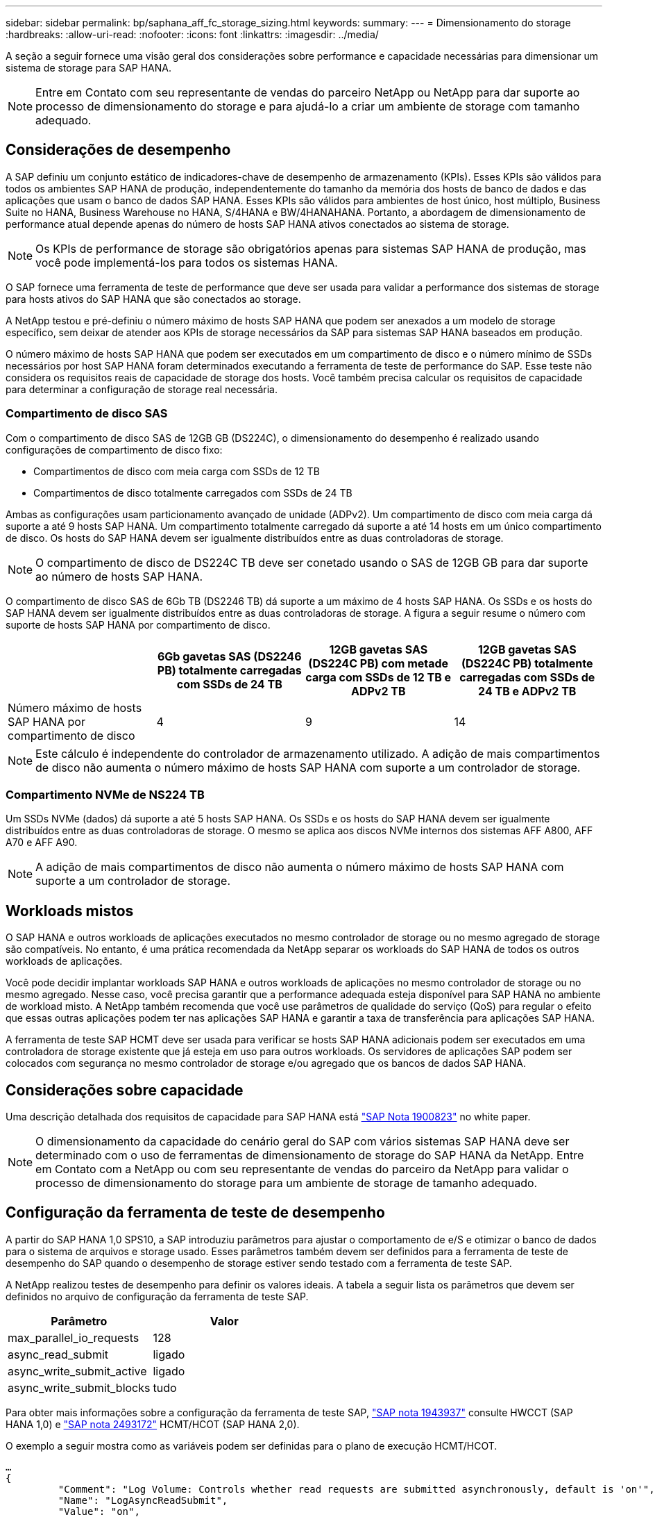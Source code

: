 ---
sidebar: sidebar 
permalink: bp/saphana_aff_fc_storage_sizing.html 
keywords:  
summary:  
---
= Dimensionamento do storage
:hardbreaks:
:allow-uri-read: 
:nofooter: 
:icons: font
:linkattrs: 
:imagesdir: ../media/


[role="lead"]
A seção a seguir fornece uma visão geral dos considerações sobre performance e capacidade necessárias para dimensionar um sistema de storage para SAP HANA.


NOTE: Entre em Contato com seu representante de vendas do parceiro NetApp ou NetApp para dar suporte ao processo de dimensionamento do storage e para ajudá-lo a criar um ambiente de storage com tamanho adequado.



== Considerações de desempenho

A SAP definiu um conjunto estático de indicadores-chave de desempenho de armazenamento (KPIs). Esses KPIs são válidos para todos os ambientes SAP HANA de produção, independentemente do tamanho da memória dos hosts de banco de dados e das aplicações que usam o banco de dados SAP HANA. Esses KPIs são válidos para ambientes de host único, host múltiplo, Business Suite no HANA, Business Warehouse no HANA, S/4HANA e BW/4HANAHANA. Portanto, a abordagem de dimensionamento de performance atual depende apenas do número de hosts SAP HANA ativos conectados ao sistema de storage.


NOTE: Os KPIs de performance de storage são obrigatórios apenas para sistemas SAP HANA de produção, mas você pode implementá-los para todos os sistemas HANA.

O SAP fornece uma ferramenta de teste de performance que deve ser usada para validar a performance dos sistemas de storage para hosts ativos do SAP HANA que são conectados ao storage.

A NetApp testou e pré-definiu o número máximo de hosts SAP HANA que podem ser anexados a um modelo de storage específico, sem deixar de atender aos KPIs de storage necessários da SAP para sistemas SAP HANA baseados em produção.

O número máximo de hosts SAP HANA que podem ser executados em um compartimento de disco e o número mínimo de SSDs necessários por host SAP HANA foram determinados executando a ferramenta de teste de performance do SAP. Esse teste não considera os requisitos reais de capacidade de storage dos hosts. Você também precisa calcular os requisitos de capacidade para determinar a configuração de storage real necessária.



=== Compartimento de disco SAS

Com o compartimento de disco SAS de 12GB GB (DS224C), o dimensionamento do desempenho é realizado usando configurações de compartimento de disco fixo:

* Compartimentos de disco com meia carga com SSDs de 12 TB
* Compartimentos de disco totalmente carregados com SSDs de 24 TB


Ambas as configurações usam particionamento avançado de unidade (ADPv2). Um compartimento de disco com meia carga dá suporte a até 9 hosts SAP HANA. Um compartimento totalmente carregado dá suporte a até 14 hosts em um único compartimento de disco. Os hosts do SAP HANA devem ser igualmente distribuídos entre as duas controladoras de storage.


NOTE: O compartimento de disco de DS224C TB deve ser conetado usando o SAS de 12GB GB para dar suporte ao número de hosts SAP HANA.

O compartimento de disco SAS de 6Gb TB (DS2246 TB) dá suporte a um máximo de 4 hosts SAP HANA. Os SSDs e os hosts do SAP HANA devem ser igualmente distribuídos entre as duas controladoras de storage. A figura a seguir resume o número com suporte de hosts SAP HANA por compartimento de disco.

|===
|  | 6Gb gavetas SAS (DS2246 PB) totalmente carregadas com SSDs de 24 TB | 12GB gavetas SAS (DS224C PB) com metade carga com SSDs de 12 TB e ADPv2 TB | 12GB gavetas SAS (DS224C PB) totalmente carregadas com SSDs de 24 TB e ADPv2 TB 


| Número máximo de hosts SAP HANA por compartimento de disco | 4 | 9 | 14 
|===

NOTE: Este cálculo é independente do controlador de armazenamento utilizado. A adição de mais compartimentos de disco não aumenta o número máximo de hosts SAP HANA com suporte a um controlador de storage.



=== Compartimento NVMe de NS224 TB

Um SSDs NVMe (dados) dá suporte a até 5 hosts SAP HANA. Os SSDs e os hosts do SAP HANA devem ser igualmente distribuídos entre as duas controladoras de storage. O mesmo se aplica aos discos NVMe internos dos sistemas AFF A800, AFF A70 e AFF A90.


NOTE: A adição de mais compartimentos de disco não aumenta o número máximo de hosts SAP HANA com suporte a um controlador de storage.



== Workloads mistos

O SAP HANA e outros workloads de aplicações executados no mesmo controlador de storage ou no mesmo agregado de storage são compatíveis. No entanto, é uma prática recomendada da NetApp separar os workloads do SAP HANA de todos os outros workloads de aplicações.

Você pode decidir implantar workloads SAP HANA e outros workloads de aplicações no mesmo controlador de storage ou no mesmo agregado. Nesse caso, você precisa garantir que a performance adequada esteja disponível para SAP HANA no ambiente de workload misto. A NetApp também recomenda que você use parâmetros de qualidade do serviço (QoS) para regular o efeito que essas outras aplicações podem ter nas aplicações SAP HANA e garantir a taxa de transferência para aplicações SAP HANA.

A ferramenta de teste SAP HCMT deve ser usada para verificar se hosts SAP HANA adicionais podem ser executados em uma controladora de storage existente que já esteja em uso para outros workloads. Os servidores de aplicações SAP podem ser colocados com segurança no mesmo controlador de storage e/ou agregado que os bancos de dados SAP HANA.



== Considerações sobre capacidade

Uma descrição detalhada dos requisitos de capacidade para SAP HANA está https://launchpad.support.sap.com/#/notes/1900823["SAP Nota 1900823"^] no white paper.


NOTE: O dimensionamento da capacidade do cenário geral do SAP com vários sistemas SAP HANA deve ser determinado com o uso de ferramentas de dimensionamento de storage do SAP HANA da NetApp. Entre em Contato com a NetApp ou com seu representante de vendas do parceiro da NetApp para validar o processo de dimensionamento do storage para um ambiente de storage de tamanho adequado.



== Configuração da ferramenta de teste de desempenho

A partir do SAP HANA 1,0 SPS10, a SAP introduziu parâmetros para ajustar o comportamento de e/S e otimizar o banco de dados para o sistema de arquivos e storage usado. Esses parâmetros também devem ser definidos para a ferramenta de teste de desempenho do SAP quando o desempenho de storage estiver sendo testado com a ferramenta de teste SAP.

A NetApp realizou testes de desempenho para definir os valores ideais. A tabela a seguir lista os parâmetros que devem ser definidos no arquivo de configuração da ferramenta de teste SAP.

|===
| Parâmetro | Valor 


| max_parallel_io_requests | 128 


| async_read_submit | ligado 


| async_write_submit_active | ligado 


| async_write_submit_blocks | tudo 
|===
Para obter mais informações sobre a configuração da ferramenta de teste SAP, https://service.sap.com/sap/support/notes/1943937["SAP nota 1943937"^] consulte HWCCT (SAP HANA 1,0) e https://launchpad.support.sap.com/["SAP nota 2493172"^] HCMT/HCOT (SAP HANA 2,0).

O exemplo a seguir mostra como as variáveis podem ser definidas para o plano de execução HCMT/HCOT.

....
…
{
         "Comment": "Log Volume: Controls whether read requests are submitted asynchronously, default is 'on'",
         "Name": "LogAsyncReadSubmit",
         "Value": "on",
         "Request": "false"
      },
      {
         "Comment": "Data Volume: Controls whether read requests are submitted asynchronously, default is 'on'",
         "Name": "DataAsyncReadSubmit",
         "Value": "on",
         "Request": "false"
      },
      {
         "Comment": "Log Volume: Controls whether write requests can be submitted asynchronously",
         "Name": "LogAsyncWriteSubmitActive",
         "Value": "on",
         "Request": "false"
      },
      {
         "Comment": "Data Volume: Controls whether write requests can be submitted asynchronously",
         "Name": "DataAsyncWriteSubmitActive",
         "Value": "on",
         "Request": "false"
      },
      {
         "Comment": "Log Volume: Controls which blocks are written asynchronously. Only relevant if AsyncWriteSubmitActive is 'on' or 'auto' and file system is flagged as requiring asynchronous write submits",
         "Name": "LogAsyncWriteSubmitBlocks",
         "Value": "all",
         "Request": "false"
      },
      {
         "Comment": "Data Volume: Controls which blocks are written asynchronously. Only relevant if AsyncWriteSubmitActive is 'on' or 'auto' and file system is flagged as requiring asynchronous write submits",
         "Name": "DataAsyncWriteSubmitBlocks",
         "Value": "all",
         "Request": "false"
      },
      {
         "Comment": "Log Volume: Maximum number of parallel I/O requests per completion queue",
         "Name": "LogExtMaxParallelIoRequests",
         "Value": "128",
         "Request": "false"
      },
      {
         "Comment": "Data Volume: Maximum number of parallel I/O requests per completion queue",
         "Name": "DataExtMaxParallelIoRequests",
         "Value": "128",
         "Request": "false"
      }, …
....
Essas variáveis devem ser usadas para a configuração do teste. Este é geralmente o caso com os planos de execução predefinidos que o SAP entrega com a ferramenta HCMT/HCOT. O exemplo a seguir para um teste de gravação de log 4K é de um plano de execução.

....
…
      {
         "ID": "D664D001-933D-41DE-A904F304AEB67906",
         "Note": "File System Write Test",
         "ExecutionVariants": [
            {
               "ScaleOut": {
                  "Port": "${RemotePort}",
                  "Hosts": "${Hosts}",
                  "ConcurrentExecution": "${FSConcurrentExecution}"
               },
               "RepeatCount": "${TestRepeatCount}",
               "Description": "4K Block, Log Volume 5GB, Overwrite",
               "Hint": "Log",
               "InputVector": {
                  "BlockSize": 4096,
                  "DirectoryName": "${LogVolume}",
                  "FileOverwrite": true,
                  "FileSize": 5368709120,
                  "RandomAccess": false,
                  "RandomData": true,
                  "AsyncReadSubmit": "${LogAsyncReadSubmit}",
                  "AsyncWriteSubmitActive": "${LogAsyncWriteSubmitActive}",
                  "AsyncWriteSubmitBlocks": "${LogAsyncWriteSubmitBlocks}",
                  "ExtMaxParallelIoRequests": "${LogExtMaxParallelIoRequests}",
                  "ExtMaxSubmitBatchSize": "${LogExtMaxSubmitBatchSize}",
                  "ExtMinSubmitBatchSize": "${LogExtMinSubmitBatchSize}",
                  "ExtNumCompletionQueues": "${LogExtNumCompletionQueues}",
                  "ExtNumSubmitQueues": "${LogExtNumSubmitQueues}",
                  "ExtSizeKernelIoQueue": "${ExtSizeKernelIoQueue}"
               }
            },
…
....


== Visão geral do processo de dimensionamento de armazenamento

O número de discos por host HANA e a densidade de host do SAP HANA para cada modelo de storage foram determinados usando a ferramenta de teste do SAP HANA.

O processo de dimensionamento exige detalhes como o número de hosts SAP HANA de produção e não produção, o tamanho da RAM de cada host e a retenção de backup das cópias Snapshot baseadas em storage. O número de hosts do SAP HANA determina o controlador de storage e o número de discos necessários.

O tamanho da RAM, o tamanho líquido dos dados no disco de cada host SAP HANA e o período de retenção do backup de cópia Snapshot são usados como entradas durante o dimensionamento da capacidade.

A figura a seguir resume o processo de dimensionamento.

image:saphana_aff_fc_image8.jpg["Figura que mostra a caixa de diálogo de entrada/saída ou que representa o conteúdo escrito"]
